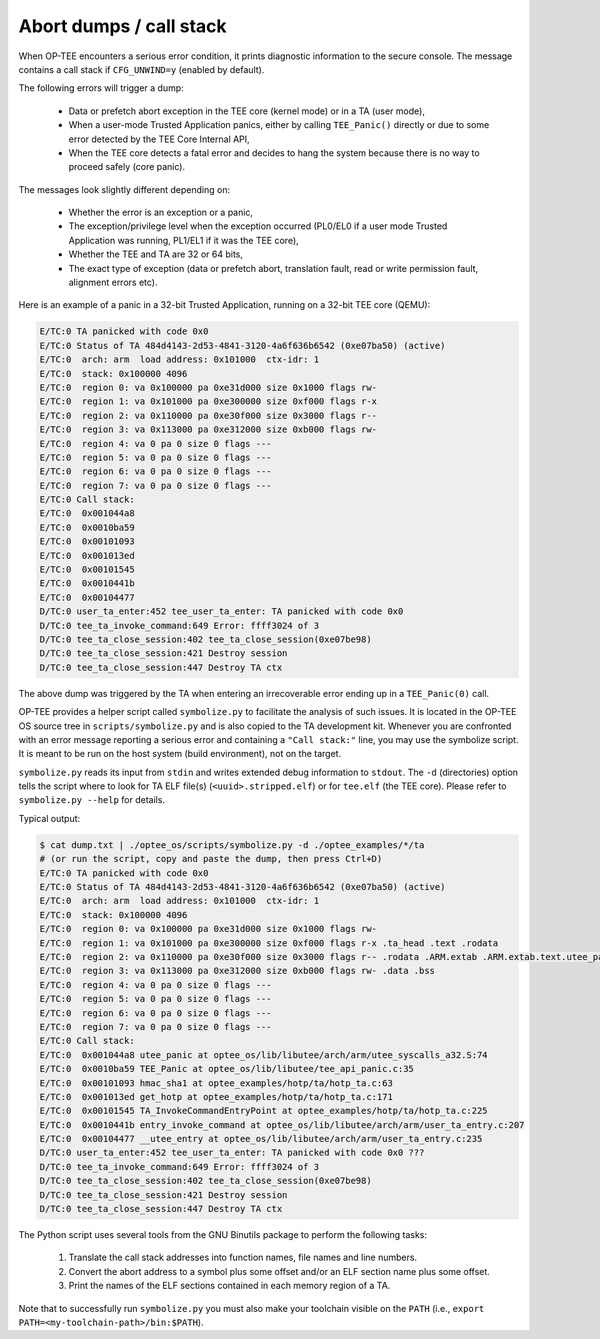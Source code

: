 .. _abort_dumps:

Abort dumps / call stack
########################
When OP-TEE encounters a serious error condition, it prints diagnostic
information to the secure console. The message contains a call stack if
``CFG_UNWIND=y`` (enabled by default).

The following errors will trigger a dump:

    - Data or prefetch abort exception in the TEE core (kernel mode) or in a TA
      (user mode),

    - When a user-mode Trusted Application panics, either by calling
      ``TEE_Panic()`` directly or due to some error detected by the TEE Core
      Internal API,

    - When the TEE core detects a fatal error and decides to hang the system
      because there is no way to proceed safely (core panic).

The messages look slightly different depending on:

    - Whether the error is an exception or a panic,

    - The exception/privilege level when the exception occurred (PL0/EL0 if a
      user mode Trusted Application was running, PL1/EL1 if it was the TEE core),

    - Whether the TEE and TA are 32 or 64 bits,

    - The exact type of exception (data or prefetch abort, translation fault,
      read or write permission fault, alignment errors etc).

Here is an example of a panic in a 32-bit Trusted Application, running on a
32-bit TEE core (QEMU):

.. code-block:: bash

    E/TC:0 TA panicked with code 0x0
    E/TC:0 Status of TA 484d4143-2d53-4841-3120-4a6f636b6542 (0xe07ba50) (active)
    E/TC:0  arch: arm  load address: 0x101000  ctx-idr: 1
    E/TC:0  stack: 0x100000 4096
    E/TC:0  region 0: va 0x100000 pa 0xe31d000 size 0x1000 flags rw-
    E/TC:0  region 1: va 0x101000 pa 0xe300000 size 0xf000 flags r-x
    E/TC:0  region 2: va 0x110000 pa 0xe30f000 size 0x3000 flags r--
    E/TC:0  region 3: va 0x113000 pa 0xe312000 size 0xb000 flags rw-
    E/TC:0  region 4: va 0 pa 0 size 0 flags ---
    E/TC:0  region 5: va 0 pa 0 size 0 flags ---
    E/TC:0  region 6: va 0 pa 0 size 0 flags ---
    E/TC:0  region 7: va 0 pa 0 size 0 flags ---
    E/TC:0 Call stack:
    E/TC:0  0x001044a8
    E/TC:0  0x0010ba59
    E/TC:0  0x00101093
    E/TC:0  0x001013ed
    E/TC:0  0x00101545
    E/TC:0  0x0010441b
    E/TC:0  0x00104477
    D/TC:0 user_ta_enter:452 tee_user_ta_enter: TA panicked with code 0x0
    D/TC:0 tee_ta_invoke_command:649 Error: ffff3024 of 3
    D/TC:0 tee_ta_close_session:402 tee_ta_close_session(0xe07be98)
    D/TC:0 tee_ta_close_session:421 Destroy session
    D/TC:0 tee_ta_close_session:447 Destroy TA ctx


The above dump was triggered by the TA when entering an irrecoverable error
ending up in a ``TEE_Panic(0)`` call.

OP-TEE provides a helper script called ``symbolize.py`` to facilitate the
analysis of such issues. It is located in the OP-TEE OS source tree in
``scripts/symbolize.py`` and is also copied to the TA development kit.
Whenever you are confronted with an error message reporting a serious error and
containing a ``"Call stack:"`` line, you may use the symbolize script.
It is meant to be run on the host system (build environment), not on the
target.

``symbolize.py`` reads its input from ``stdin`` and writes extended debug
information to ``stdout``. The ``-d`` (directories) option tells the script
where to look for TA ELF file(s) (``<uuid>.stripped.elf``) or for ``tee.elf``
(the TEE core). Please refer to ``symbolize.py --help`` for details.

Typical output:

.. code-block:: bash

 $ cat dump.txt | ./optee_os/scripts/symbolize.py -d ./optee_examples/*/ta
 # (or run the script, copy and paste the dump, then press Ctrl+D)
 E/TC:0 TA panicked with code 0x0
 E/TC:0 Status of TA 484d4143-2d53-4841-3120-4a6f636b6542 (0xe07ba50) (active)
 E/TC:0  arch: arm  load address: 0x101000  ctx-idr: 1
 E/TC:0  stack: 0x100000 4096
 E/TC:0  region 0: va 0x100000 pa 0xe31d000 size 0x1000 flags rw-
 E/TC:0  region 1: va 0x101000 pa 0xe300000 size 0xf000 flags r-x .ta_head .text .rodata
 E/TC:0  region 2: va 0x110000 pa 0xe30f000 size 0x3000 flags r-- .rodata .ARM.extab .ARM.extab.text.utee_panic .ARM.extab.text.__aeabi_ldivmod .ARM.extab.text.__aeabi_uldivmod .ARM.exidx .got .dynsym .rel.got .dynamic .dynstr .hash .rel.dyn
 E/TC:0  region 3: va 0x113000 pa 0xe312000 size 0xb000 flags rw- .data .bss
 E/TC:0  region 4: va 0 pa 0 size 0 flags ---
 E/TC:0  region 5: va 0 pa 0 size 0 flags ---
 E/TC:0  region 6: va 0 pa 0 size 0 flags ---
 E/TC:0  region 7: va 0 pa 0 size 0 flags ---
 E/TC:0 Call stack:
 E/TC:0  0x001044a8 utee_panic at optee_os/lib/libutee/arch/arm/utee_syscalls_a32.S:74
 E/TC:0  0x0010ba59 TEE_Panic at optee_os/lib/libutee/tee_api_panic.c:35
 E/TC:0  0x00101093 hmac_sha1 at optee_examples/hotp/ta/hotp_ta.c:63
 E/TC:0  0x001013ed get_hotp at optee_examples/hotp/ta/hotp_ta.c:171
 E/TC:0  0x00101545 TA_InvokeCommandEntryPoint at optee_examples/hotp/ta/hotp_ta.c:225
 E/TC:0  0x0010441b entry_invoke_command at optee_os/lib/libutee/arch/arm/user_ta_entry.c:207
 E/TC:0  0x00104477 __utee_entry at optee_os/lib/libutee/arch/arm/user_ta_entry.c:235
 D/TC:0 user_ta_enter:452 tee_user_ta_enter: TA panicked with code 0x0 ???
 D/TC:0 tee_ta_invoke_command:649 Error: ffff3024 of 3
 D/TC:0 tee_ta_close_session:402 tee_ta_close_session(0xe07be98)
 D/TC:0 tee_ta_close_session:421 Destroy session
 D/TC:0 tee_ta_close_session:447 Destroy TA ctx

The Python script uses several tools from the GNU Binutils package to perform
the following tasks:

    1. Translate the call stack addresses into function names, file names and
       line numbers.

    2. Convert the abort address to a symbol plus some offset and/or an ELF
       section name plus some offset.

    3. Print the names of the ELF sections contained in each memory region of a
       TA.

Note that to successfully run ``symbolize.py`` you must also make your toolchain
visible on the ``PATH`` (i.e., ``export PATH=<my-toolchain-path>/bin:$PATH``).
